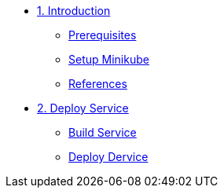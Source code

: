 * xref:01-intro.adoc[1. Introduction]
** xref:01-intro.adoc#prerequisite[Prerequisites]
** xref:01-intro.adoc#minikube[Setup Minikube]
** xref:01-intro.adoc#references[References]

* xref:02-deploy.adoc[2. Deploy Service]
** xref:02-deploy.adoc#package[Build Service]
** xref:02-deploy.adoc#deploy[Deploy Dervice]
